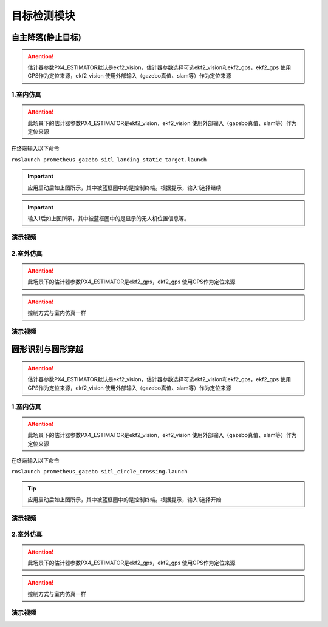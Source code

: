 目标检测模块
==========================

自主降落(静止目标)
-------------

.. image:: ../../images/p450/simulation/estimator.jpg
   :height: 509px
   :width: 1333px
   :scale: 50 %
   :alt: None
   :align: center

.. attention::
    估计器参数PX4_ESTIMATOR默认是ekf2_vision，估计器参数选择可选ekf2_vision和ekf2_gps，ekf2_gps 使用GPS作为定位来源，ekf2_vision 使用外部输入（gazebo真值、slam等）作为定位来源

1.室内仿真
>>>>>>>>>>>>

.. attention::
    此场景下的估计器参数PX4_ESTIMATOR是ekf2_vision，ekf2_vision 使用外部输入（gazebo真值、slam等）作为定位来源



在终端输入以下命令

``roslaunch prometheus_gazebo sitl_landing_static_target.launch``



.. image:: ../../images/p450/simulation/1sitl_landing_static_target.png
   :height: 720px
   :width: 1280px
   :scale: 50 %
   :alt: None
   :align: center

.. important::
     应用启动后如上图所示，其中被蓝框圈中的是控制终端。根据提示，输入1选择继续

.. image:: ../../images/p450/simulation/2sitl_landing_static_target.png
   :height: 720px
   :width: 1280px
   :scale: 50 %
   :alt: None
   :align: center

.. important::
    输入1后如上图所示，其中被蓝框圈中的是显示的无人机位置信息等。


演示视频
>>>>>>>>>>>>



2.室外仿真
>>>>>>>>>>>>
.. attention::
    此场景下的估计器参数PX4_ESTIMATOR是ekf2_gps，ekf2_gps 使用GPS作为定位来源
.. attention::
    控制方式与室内仿真一样


演示视频
>>>>>>>>>>>>


圆形识别与圆形穿越
--------------------

.. image:: ../../images/p450/simulation/estimator.jpg
   :height: 509px
   :width: 1333px
   :scale: 50 %
   :alt: None
   :align: center

.. attention::
    估计器参数PX4_ESTIMATOR默认是ekf2_vision，估计器参数选择可选ekf2_vision和ekf2_gps，ekf2_gps 使用GPS作为定位来源，ekf2_vision 使用外部输入（gazebo真值、slam等）作为定位来源

1.室内仿真
>>>>>>>>>>>>

.. attention::
    此场景下的估计器参数PX4_ESTIMATOR是ekf2_vision，ekf2_vision 使用外部输入（gazebo真值、slam等）作为定位来源


在终端输入以下命令

``roslaunch prometheus_gazebo sitl_circle_crossing.launch``

.. image:: ../../images/p450/simulation/1sitl_circle_crossing.png
   :height: 720px
   :width: 1280px
   :scale: 50 %
   :alt: None
   :align: center

.. tip::
     应用启动后如上图所示，其中被蓝框圈中的是控制终端。根据提示，输入1选择开始







演示视频
>>>>>>>>>>>>


2.室外仿真
>>>>>>>>>>>>
.. attention::
    此场景下的估计器参数PX4_ESTIMATOR是ekf2_gps，ekf2_gps 使用GPS作为定位来源
.. attention::
    控制方式与室内仿真一样


演示视频
>>>>>>>>>>>>